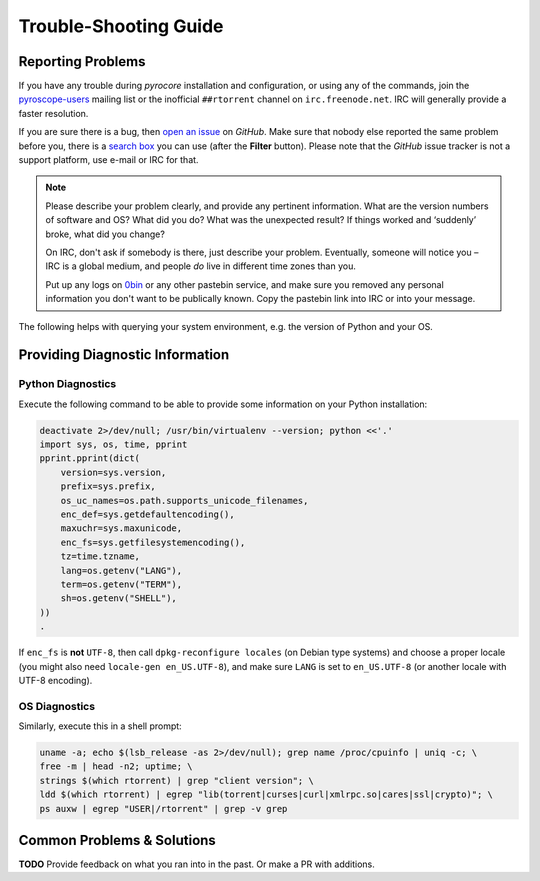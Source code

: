 Trouble-Shooting Guide
======================

Reporting Problems
------------------

If you have any trouble during *pyrocore* installation and
configuration, or using any of the commands, join the `pyroscope-users`_
mailing list or the inofficial ``##rtorrent`` channel on
``irc.freenode.net``. IRC will generally provide a faster resolution.

If you are sure there is a bug, then `open an issue`_ on *GitHub*.
Make sure that nobody else reported the same problem before you,
there is a `search box`_ you can use (after the **Filter** button).
Please note that the *GitHub* issue tracker is not a support platform,
use e-mail or IRC for that.

.. note::

    Please describe your problem clearly, and provide any pertinent
    information.
    What are the version numbers of software and OS?
    What did you do?
    What was the unexpected result?
    If things worked and ‘suddenly’ broke, what did you change?

    On IRC, don't ask if somebody is there, just describe your problem.
    Eventually, someone will notice you – IRC is a global medium, and
    people *do* live in different time zones than you.

    Put up any logs on `0bin <http://0bin.net/>`_ or any other pastebin
    service, and make sure you removed any personal information you
    don't want to be publically known. Copy the pastebin link into IRC
    or into your message.

The following helps with querying your system environment, e.g. the
version of Python and your OS.

.. _`pyroscope-users`: http://groups.google.com/group/pyroscope-users
.. _`open an issue`: https://github.com/pyroscope/pyrocore/issues
.. _`search box`: https://help.github.com/articles/searching-issues/


Providing Diagnostic Information
--------------------------------

Python Diagnostics
^^^^^^^^^^^^^^^^^^

Execute the following command to be able to provide some information on
your Python installation:

.. code-block:: shell

    deactivate 2>/dev/null; /usr/bin/virtualenv --version; python <<'.'
    import sys, os, time, pprint
    pprint.pprint(dict(
        version=sys.version,
        prefix=sys.prefix,
        os_uc_names=os.path.supports_unicode_filenames,
        enc_def=sys.getdefaultencoding(),
        maxuchr=sys.maxunicode,
        enc_fs=sys.getfilesystemencoding(),
        tz=time.tzname,
        lang=os.getenv("LANG"),
        term=os.getenv("TERM"),
        sh=os.getenv("SHELL"),
    ))
    .

If ``enc_fs`` is **not** ``UTF-8``, then call
``dpkg-reconfigure locales`` (on Debian type systems) and choose a
proper locale (you might also need ``locale-gen en_US.UTF-8``), and make
sure ``LANG`` is set to ``en_US.UTF-8`` (or another locale with UTF-8
encoding).


OS Diagnostics
^^^^^^^^^^^^^^

Similarly, execute this in a shell prompt:

.. code-block:: shell

    uname -a; echo $(lsb_release -as 2>/dev/null); grep name /proc/cpuinfo | uniq -c; \
    free -m | head -n2; uptime; \
    strings $(which rtorrent) | grep "client version"; \
    ldd $(which rtorrent) | egrep "lib(torrent|curses|curl|xmlrpc.so|cares|ssl|crypto)"; \
    ps auxw | egrep "USER|/rtorrent" | grep -v grep


Common Problems & Solutions
---------------------------

**TODO** Provide feedback on what you ran into in the past. Or make a PR with additions.
